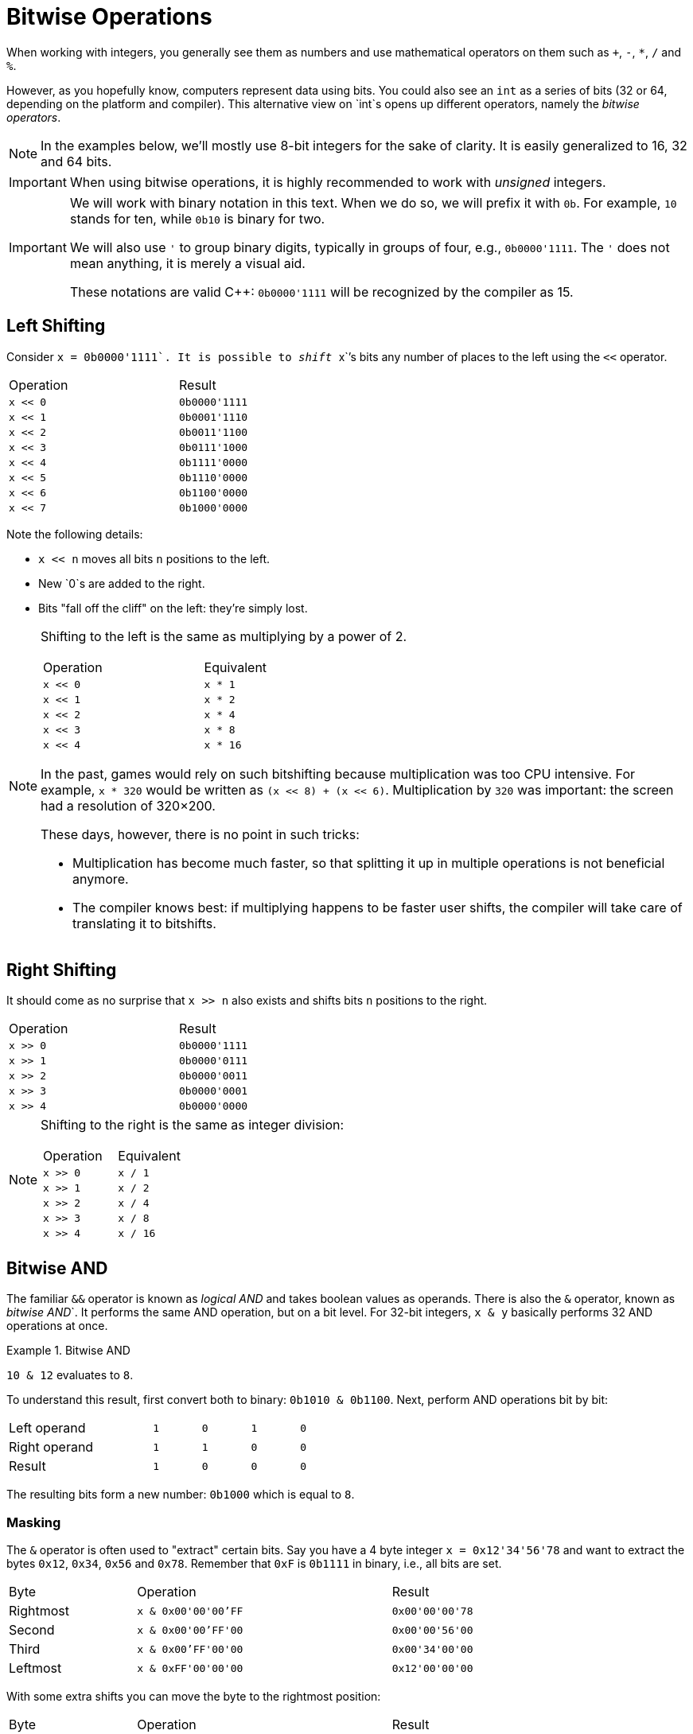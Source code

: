 # Bitwise Operations

When working with integers, you generally see them as numbers and use mathematical operators on them such as `+`, `-`, `*`, `/` and `%`.

However, as you hopefully know, computers represent data using bits.
You could also see an `int` as a series of bits (32 or 64, depending on the platform and compiler).
This alternative view on `int`s opens up different operators, namely the _bitwise operators_.

[NOTE]
====
In the examples below, we'll mostly use 8-bit integers for the sake of clarity.
It is easily generalized to 16, 32 and 64 bits.
====

[IMPORTANT]
====
When using bitwise operations, it is highly recommended to work with _unsigned_ integers.
====

[IMPORTANT]
====
We will work with binary notation in this text.
When we do so, we will prefix it with `0b`.
For example, `10` stands for ten, while `0b10` is binary for two.

We will also use `'` to group binary digits, typically in groups of four, e.g., `0b0000'1111`.
The `'` does not mean anything, it is merely a visual aid.

These notations are valid {cpp}: `0b0000'1111` will be recognized by the compiler as 15.
====

[[leftshift]]
## Left Shifting

Consider ``x = 0b0000'1111`.
It is possible to _shift_ ``x``'s bits any number of places to the left using the `<<` operator.

[.center,%header,width=50%,cols="^,^"]
|====
| Operation | Result
| `x << 0`  | `0b0000'1111`
| `x << 1`  | `0b0001'1110`
| `x << 2`  | `0b0011'1100`
| `x << 3`  | `0b0111'1000`
| `x << 4`  | `0b1111'0000`
| `x << 5`  | `0b1110'0000`
| `x << 6`  | `0b1100'0000`
| `x << 7`  | `0b1000'0000`
|====

Note the following details:

* `x << n` moves all bits `n` positions to the left.
* New `0`s are added to the right.
* Bits "fall off the cliff" on the left: they're simply lost.

[NOTE]
====
Shifting to the left is the same as multiplying by a power of 2.

[.center,%header,width=50%,cols="^,^"]
|====
| Operation | Equivalent
| `x << 0`  | `x * 1`
| `x << 1`  | `x * 2`
| `x << 2`  | `x * 4`
| `x << 3`  | `x * 8`
| `x << 4`  | `x * 16`
|====

In the past, games would rely on such bitshifting because multiplication was too CPU intensive.
For example, `x * 320` would be written as `(x << 8) + (x << 6)`.
Multiplication by `320` was important: the screen had a resolution of 320&times;200.

These days, however, there is no point in such tricks:

* Multiplication has become much faster, so that splitting it up in multiple operations is not beneficial anymore.
* The compiler knows best: if multiplying happens to be faster user shifts, the compiler will take care of translating it to bitshifts.
====

[[rightshift]]
## Right Shifting

It should come as no surprise that `x >> n` also exists and shifts bits `n` positions to the right.

[.center,%header,width=50%,cols="^,^"]
|====
| Operation | Result
| `x >> 0`  | `0b0000'1111`
| `x >> 1`  | `0b0000'0111`
| `x >> 2`  | `0b0000'0011`
| `x >> 3`  | `0b0000'0001`
| `x >> 4`  | `0b0000'0000`
|====

[NOTE]
====
Shifting to the right is the same as integer division:

[.center,%header,width=50%,cols="^,^"]
|====
| Operation | Equivalent
| `x >> 0`  | `x / 1`
| `x >> 1`  | `x / 2`
| `x >> 2`  | `x / 4`
| `x >> 3`  | `x / 8`
| `x >> 4`  | `x / 16`
|====
====

[[and]]
## Bitwise AND

The familiar `&&` operator is known as _logical AND_ and takes boolean values as operands.
There is also the `&` operator, known as _bitwise AND_`.
It performs the same AND operation, but on a bit level.
For 32-bit integers, `x & y` basically performs 32 AND operations at once.

.Bitwise AND
[example]
====
`10 & 12` evaluates to `8`.

To understand this result, first convert both to binary: `0b1010 & 0b1100`.
Next, perform AND operations bit by bit:

[.center,cols="3,^,^,^,^",width="50%"]
|===
| Left operand  | `1` | `0` | `1` | `0`
| Right operand | `1` | `1` | `0` | `0`
| Result        | `1` | `0` | `0` | `0`
|===

The resulting bits form a new number: `0b1000` which is equal to `8`.
====

[[masking]]
### Masking

The `&` operator is often used to "extract" certain bits.
Say you have a 4 byte integer `x = 0x12'34'56'78` and want to extract the bytes `0x12`, `0x34`, `0x56` and `0x78`.
Remember that `0xF` is `0b1111` in binary, i.e., all bits are set.

[.center,&header,cols="^,^2,^",width="75%"]
|===
| Byte | Operation | Result
| Rightmost | `x & 0x00'00'00'FF` | `0x00'00'00'78`
| Second | `x & 0x00'00'FF'00` | `0x00'00'56'00`
| Third | `x & 0x00'FF'00'00` | `0x00'34'00'00`
| Leftmost | `x & 0xFF'00'00'00` | `0x12'00'00'00`
|===

With some extra shifts you can move the byte to the rightmost position:

[.center,&header,cols="^,^2,^",width="75%"]
|===
| Byte | Operation | Result
| Rightmost | `x & 0x00'00'00'FF` | `0x00'00'00'78`
| Second | `(x & 0x00'00'FF'00) >> 8` | `0x00'00'00'56`
| Third | `(x & 0x00'FF'00'00) >> 16` | `0x00'00'00'34`
| Leftmost | `(x & 0xFF'00'00'00) >> 24` | `0x00'00'00'12`
|===

[[isbitset]]
### Checking Bits

The `&` operator can be used to check whether a certain bit is set in some integer x.
If we number the bits from right to left as shown below:

[.center,cols="^,^,^,^,^,^,^,^",width="50%"]
|===
| 7 | 6 | 5 | 4 | 3 | 2 | 1 | 0
|===

Say we want to found out if the ``K``th bit is set.

* First, create an `int` where only this ``K``th bit is set: `1 << K`.
* Next, combine it with `x` using the bitwise AND.
* If the result is zero, `x` did not have its ``K``th bit set.
  If the result is nonzero, `x` did have its ``K``th bit set.

[[or]]
## Bitwise OR

Predictably, the logical OR operator `||` also has a bitwise brother `|`.

.Bitwise OR
[example]
====
`10 | 12` evaluates to `14`.

First convert both to binary: `0b1010 & 0b1100`.
Next, perform OR operations bit by bit:

[.center,cols="3,^,^,^,^",width="50%"]
|===
| Left operand | `1` | `0` | `1` | `0`
| Right operand | `1` | `1` | `0` | `0`
| Result | `1` | `1` | `1` | `0`
|===
====

[[combining]]
### Combining

The `|` operator is often used to combine parts into a single whole.

For example, say you have `a = 0x11`, `b = 0x22`, `c = 0x33` and `d = 0x44`, and you wish to group them into a single 32-bit integer `0x11223344`.
First, you would shift them in position:

[.center,&header,cols="^,^",width="50%"]
|===
| Operation | Result
| `a << 24` | `0x11'00'00'00`
| `b << 16` | `0x00'22'00'00`
| `c << 8`  | `0x00'00'33'00`
| `d`       | `0x00'00'00'44`
|===

Next, you can combine them using `|`:

[.center,cols="^",width="50%"]
|===
| `(a << 24) \| (b << 16) \| (c << 8) \| d`
|===
